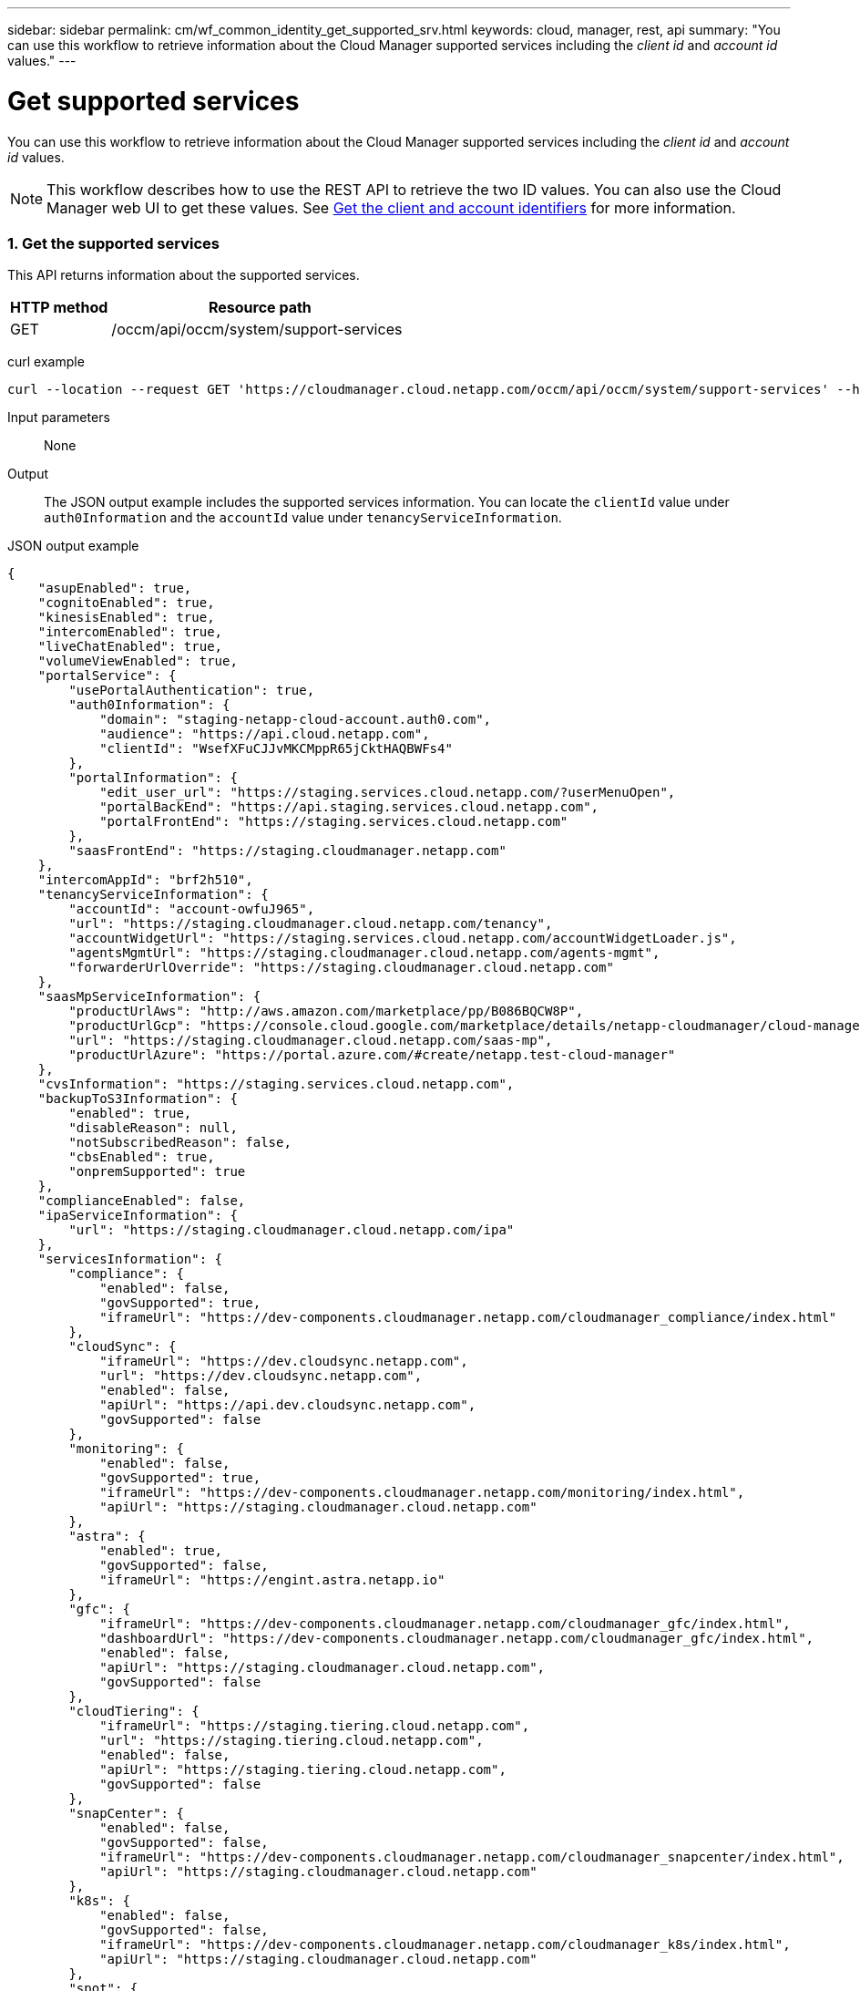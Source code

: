 ---
sidebar: sidebar
permalink: cm/wf_common_identity_get_supported_srv.html
keywords: cloud, manager, rest, api
summary: "You can use this workflow to retrieve information about the Cloud Manager supported services including the _client id_ and _account id_ values."
---

= Get supported services
:hardbreaks:
:nofooter:
:icons: font
:linkattrs:
:imagesdir: ./media/

[.lead]
You can use this workflow to retrieve information about the Cloud Manager supported services including the _client id_ and _account id_ values.

[NOTE]
This workflow describes how to use the REST API to retrieve the two ID values. You can also use the Cloud Manager web UI to get these values. See link:get_client_id.html[Get the client and account identifiers] for more information.

=== 1. Get the supported services

This API returns information about the supported services.

[cols="25,75"*,options="header"]
|===
|HTTP method
|Resource path
|GET
|/occm/api/occm/system/support-services
|===

curl example::
[source,curl]
curl --location --request GET 'https://cloudmanager.cloud.netapp.com/occm/api/occm/system/support-services' --header 'Content-Type: application/json' --header 'x-agent-Id: <AGENT_ID>' --header 'Authorization: Bearer <ACCESS_TOKEN>'

Input parameters::

None

Output::

The JSON output example includes the supported services information. You can locate the `clientId` value under `auth0Information` and the `accountId` value under `tenancyServiceInformation`.

JSON output example::
[source,json]
{
    "asupEnabled": true,
    "cognitoEnabled": true,
    "kinesisEnabled": true,
    "intercomEnabled": true,
    "liveChatEnabled": true,
    "volumeViewEnabled": true,
    "portalService": {
        "usePortalAuthentication": true,
        "auth0Information": {
            "domain": "staging-netapp-cloud-account.auth0.com",
            "audience": "https://api.cloud.netapp.com",
            "clientId": "WsefXFuCJJvMKCMppR65jCktHAQBWFs4"
        },
        "portalInformation": {
            "edit_user_url": "https://staging.services.cloud.netapp.com/?userMenuOpen",
            "portalBackEnd": "https://api.staging.services.cloud.netapp.com",
            "portalFrontEnd": "https://staging.services.cloud.netapp.com"
        },
        "saasFrontEnd": "https://staging.cloudmanager.netapp.com"
    },
    "intercomAppId": "brf2h510",
    "tenancyServiceInformation": {
        "accountId": "account-owfuJ965",
        "url": "https://staging.cloudmanager.cloud.netapp.com/tenancy",
        "accountWidgetUrl": "https://staging.services.cloud.netapp.com/accountWidgetLoader.js",
        "agentsMgmtUrl": "https://staging.cloudmanager.cloud.netapp.com/agents-mgmt",
        "forwarderUrlOverride": "https://staging.cloudmanager.cloud.netapp.com"
    },
    "saasMpServiceInformation": {
        "productUrlAws": "http://aws.amazon.com/marketplace/pp/B086BQCW8P",
        "productUrlGcp": "https://console.cloud.google.com/marketplace/details/netapp-cloudmanager/cloud-manager",
        "url": "https://staging.cloudmanager.cloud.netapp.com/saas-mp",
        "productUrlAzure": "https://portal.azure.com/#create/netapp.test-cloud-manager"
    },
    "cvsInformation": "https://staging.services.cloud.netapp.com",
    "backupToS3Information": {
        "enabled": true,
        "disableReason": null,
        "notSubscribedReason": false,
        "cbsEnabled": true,
        "onpremSupported": true
    },
    "complianceEnabled": false,
    "ipaServiceInformation": {
        "url": "https://staging.cloudmanager.cloud.netapp.com/ipa"
    },
    "servicesInformation": {
        "compliance": {
            "enabled": false,
            "govSupported": true,
            "iframeUrl": "https://dev-components.cloudmanager.netapp.com/cloudmanager_compliance/index.html"
        },
        "cloudSync": {
            "iframeUrl": "https://dev.cloudsync.netapp.com",
            "url": "https://dev.cloudsync.netapp.com",
            "enabled": false,
            "apiUrl": "https://api.dev.cloudsync.netapp.com",
            "govSupported": false
        },
        "monitoring": {
            "enabled": false,
            "govSupported": true,
            "iframeUrl": "https://dev-components.cloudmanager.netapp.com/monitoring/index.html",
            "apiUrl": "https://staging.cloudmanager.cloud.netapp.com"
        },
        "astra": {
            "enabled": true,
            "govSupported": false,
            "iframeUrl": "https://engint.astra.netapp.io"
        },
        "gfc": {
            "iframeUrl": "https://dev-components.cloudmanager.netapp.com/cloudmanager_gfc/index.html",
            "dashboardUrl": "https://dev-components.cloudmanager.netapp.com/cloudmanager_gfc/index.html",
            "enabled": false,
            "apiUrl": "https://staging.cloudmanager.cloud.netapp.com",
            "govSupported": false
        },
        "cloudTiering": {
            "iframeUrl": "https://staging.tiering.cloud.netapp.com",
            "url": "https://staging.tiering.cloud.netapp.com",
            "enabled": false,
            "apiUrl": "https://staging.tiering.cloud.netapp.com",
            "govSupported": false
        },
        "snapCenter": {
            "enabled": false,
            "govSupported": false,
            "iframeUrl": "https://dev-components.cloudmanager.netapp.com/cloudmanager_snapcenter/index.html",
            "apiUrl": "https://staging.cloudmanager.cloud.netapp.com"
        },
        "k8s": {
            "enabled": false,
            "govSupported": false,
            "iframeUrl": "https://dev-components.cloudmanager.netapp.com/cloudmanager_k8s/index.html",
            "apiUrl": "https://staging.cloudmanager.cloud.netapp.com"
        },
        "spot": {
            "enabled": true,
            "govSupported": false,
            "iframeUrl": "https://dev-components.cloudmanager.netapp.com/cloudmanager_spot/index.html",
            "apiUrl": "https://staging.cloudmanager.cloud.netapp.com"
        },
        "sfr": {
            "enabled": false,
            "govSupported": true,
            "iframeUrl": "https://dev-components.cloudmanager.netapp.com/cloudmanager_sfr/index.html",
            "dashboardUrl": "https://dev-components.cloudmanager.netapp.com/cloudmanager_sfr/index.html"
        },
        "activeIq": {
            "enabled": true,
            "govSupported": false,
            "iframeUrl": "https://digitaladvisor.aws.techteam.netapp.com"
        }
    },
    "setupInfo": {
        "isSetup": true,
        "isPendingConnectivitySet": false,
        "needCertificate": false,
        "runningInDocker": false
    },
    "useCompliancePrivateIpContainerMode": false
}
